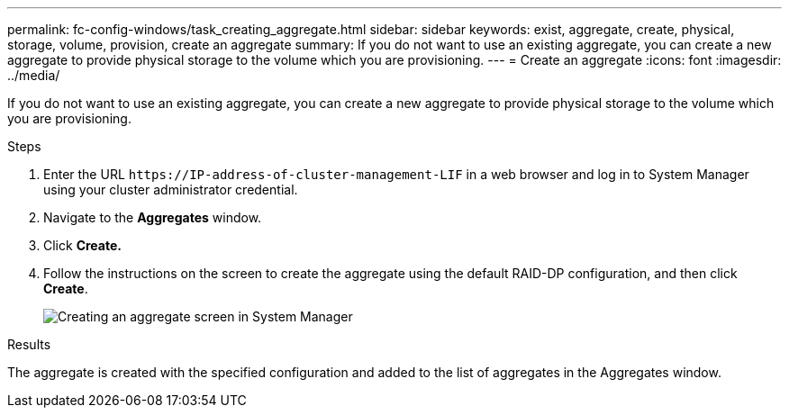 ---
permalink: fc-config-windows/task_creating_aggregate.html
sidebar: sidebar
keywords: exist, aggregate, create, physical, storage, volume, provision, create an aggregate
summary: If you do not want to use an existing aggregate, you can create a new aggregate to provide physical storage to the volume which you are provisioning.
---
= Create an aggregate
:icons: font
:imagesdir: ../media/

[.lead]
If you do not want to use an existing aggregate, you can create a new aggregate to provide physical storage to the volume which you are provisioning.

.Steps

. Enter the URL `+https://IP-address-of-cluster-management-LIF+` in a web browser and log in to System Manager using your cluster administrator credential.
. Navigate to the *Aggregates* window.
. Click *Create.*
. Follow the instructions on the screen to create the aggregate using the default RAID-DP configuration, and then click *Create*.
+
image::../media/aggregate_creation_fc_windows.gif[Creating an aggregate screen in System Manager]

.Results

The aggregate is created with the specified configuration and added to the list of aggregates in the Aggregates window.
